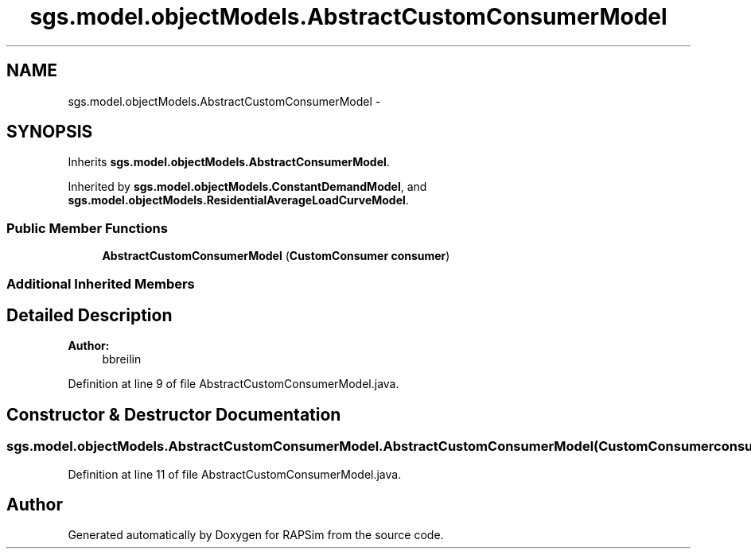 .TH "sgs.model.objectModels.AbstractCustomConsumerModel" 3 "Wed Oct 28 2015" "Version 0.92" "RAPSim" \" -*- nroff -*-
.ad l
.nh
.SH NAME
sgs.model.objectModels.AbstractCustomConsumerModel \- 
.SH SYNOPSIS
.br
.PP
.PP
Inherits \fBsgs\&.model\&.objectModels\&.AbstractConsumerModel\fP\&.
.PP
Inherited by \fBsgs\&.model\&.objectModels\&.ConstantDemandModel\fP, and \fBsgs\&.model\&.objectModels\&.ResidentialAverageLoadCurveModel\fP\&.
.SS "Public Member Functions"

.in +1c
.ti -1c
.RI "\fBAbstractCustomConsumerModel\fP (\fBCustomConsumer\fP \fBconsumer\fP)"
.br
.in -1c
.SS "Additional Inherited Members"
.SH "Detailed Description"
.PP 

.PP
\fBAuthor:\fP
.RS 4
bbreilin 
.RE
.PP

.PP
Definition at line 9 of file AbstractCustomConsumerModel\&.java\&.
.SH "Constructor & Destructor Documentation"
.PP 
.SS "sgs\&.model\&.objectModels\&.AbstractCustomConsumerModel\&.AbstractCustomConsumerModel (\fBCustomConsumer\fPconsumer)"

.PP
Definition at line 11 of file AbstractCustomConsumerModel\&.java\&.

.SH "Author"
.PP 
Generated automatically by Doxygen for RAPSim from the source code\&.
